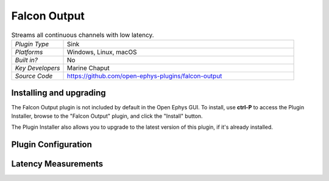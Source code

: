 .. _falconoutput:
.. role:: raw-html-m2r(raw)
   :format: html

#####################
Falcon Output
#####################

.. image:: ../../_static/images/plugins/ephyssocket/ephyssocket-01.png
  :alt: Annotated Falcon Output Editor

.. csv-table:: Streams all continuous channels with low latency.
   :widths: 18, 80

   "*Plugin Type*", "Sink"
   "*Platforms*", "Windows, Linux, macOS"
   "*Built in?*", "No"
   "*Key Developers*", "Marine Chaput"
   "*Source Code*", "https://github.com/open-ephys-plugins/falcon-output"

Installing and upgrading
###########################

The Falcon Output plugin is not included by default in the Open Ephys GUI. To install, use **ctrl-P** to access the Plugin Installer, browse to the "Falcon Output" plugin, and click the "Install" button.

The Plugin Installer also allows you to upgrade to the latest version of this plugin, if it's already installed.

Plugin Configuration
######################


Latency Measurements
######################